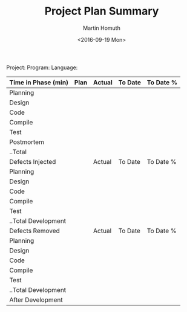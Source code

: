 #+TITLE: Project Plan Summary
#+AUTHOR: Martin Homuth
#+DATE: <2016-09-19 Mon>

Project:
Program:
Language:

|---------------------+------+--------+---------+-----------|
| Time in Phase (min) | Plan | Actual | To Date | To Date % |
|---------------------+------+--------+---------+-----------|
| Planning            |      |        |         |           |
| Design              |      |        |         |           |
| Code                |      |        |         |           |
| Compile             |      |        |         |           |
| Test                |      |        |         |           |
| Postmortem          |      |        |         |           |
| ..Total             |      |        |         |           |
|---------------------+------+--------+---------+-----------|
| Defects Injected    |      | Actual | To Date | To Date % |
|---------------------+------+--------+---------+-----------|
| Planning            |      |        |         |           |
| Design              |      |        |         |           |
| Code                |      |        |         |           |
| Compile             |      |        |         |           |
| Test                |      |        |         |           |
| ..Total Development |      |        |         |           |
|---------------------+------+--------+---------+-----------|
| Defects Removed     |      | Actual | To Date | To Date % |
|---------------------+------+--------+---------+-----------|
| Planning            |      |        |         |           |
| Design              |      |        |         |           |
| Code                |      |        |         |           |
| Compile             |      |        |         |           |
| Test                |      |        |         |           |
| ..Total Development |      |        |         |           |
| After Development   |      |        |         |           |
|---------------------+------+--------+---------+-----------|


